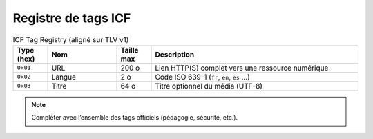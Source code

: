 ====================
Registre de tags ICF
====================

.. list-table:: ICF Tag Registry (aligné sur TLV v1)
   :header-rows: 1
   :widths: 10 20 10 60

   * - Type (hex)
     - Nom
     - Taille max
     - Description
   * - ``0x01``
     - URL
     - 200 o
     - Lien HTTP(S) complet vers une ressource numérique
   * - ``0x02``
     - Langue
     - 2 o
     - Code ISO 639-1 (``fr``, ``en``, ``es`` …)
   * - ``0x03``
     - Titre
     - 64 o
     - Titre optionnel du média (UTF-8)

.. note::
   Compléter avec l’ensemble des tags officiels (pédagogie, sécurité, etc.).
